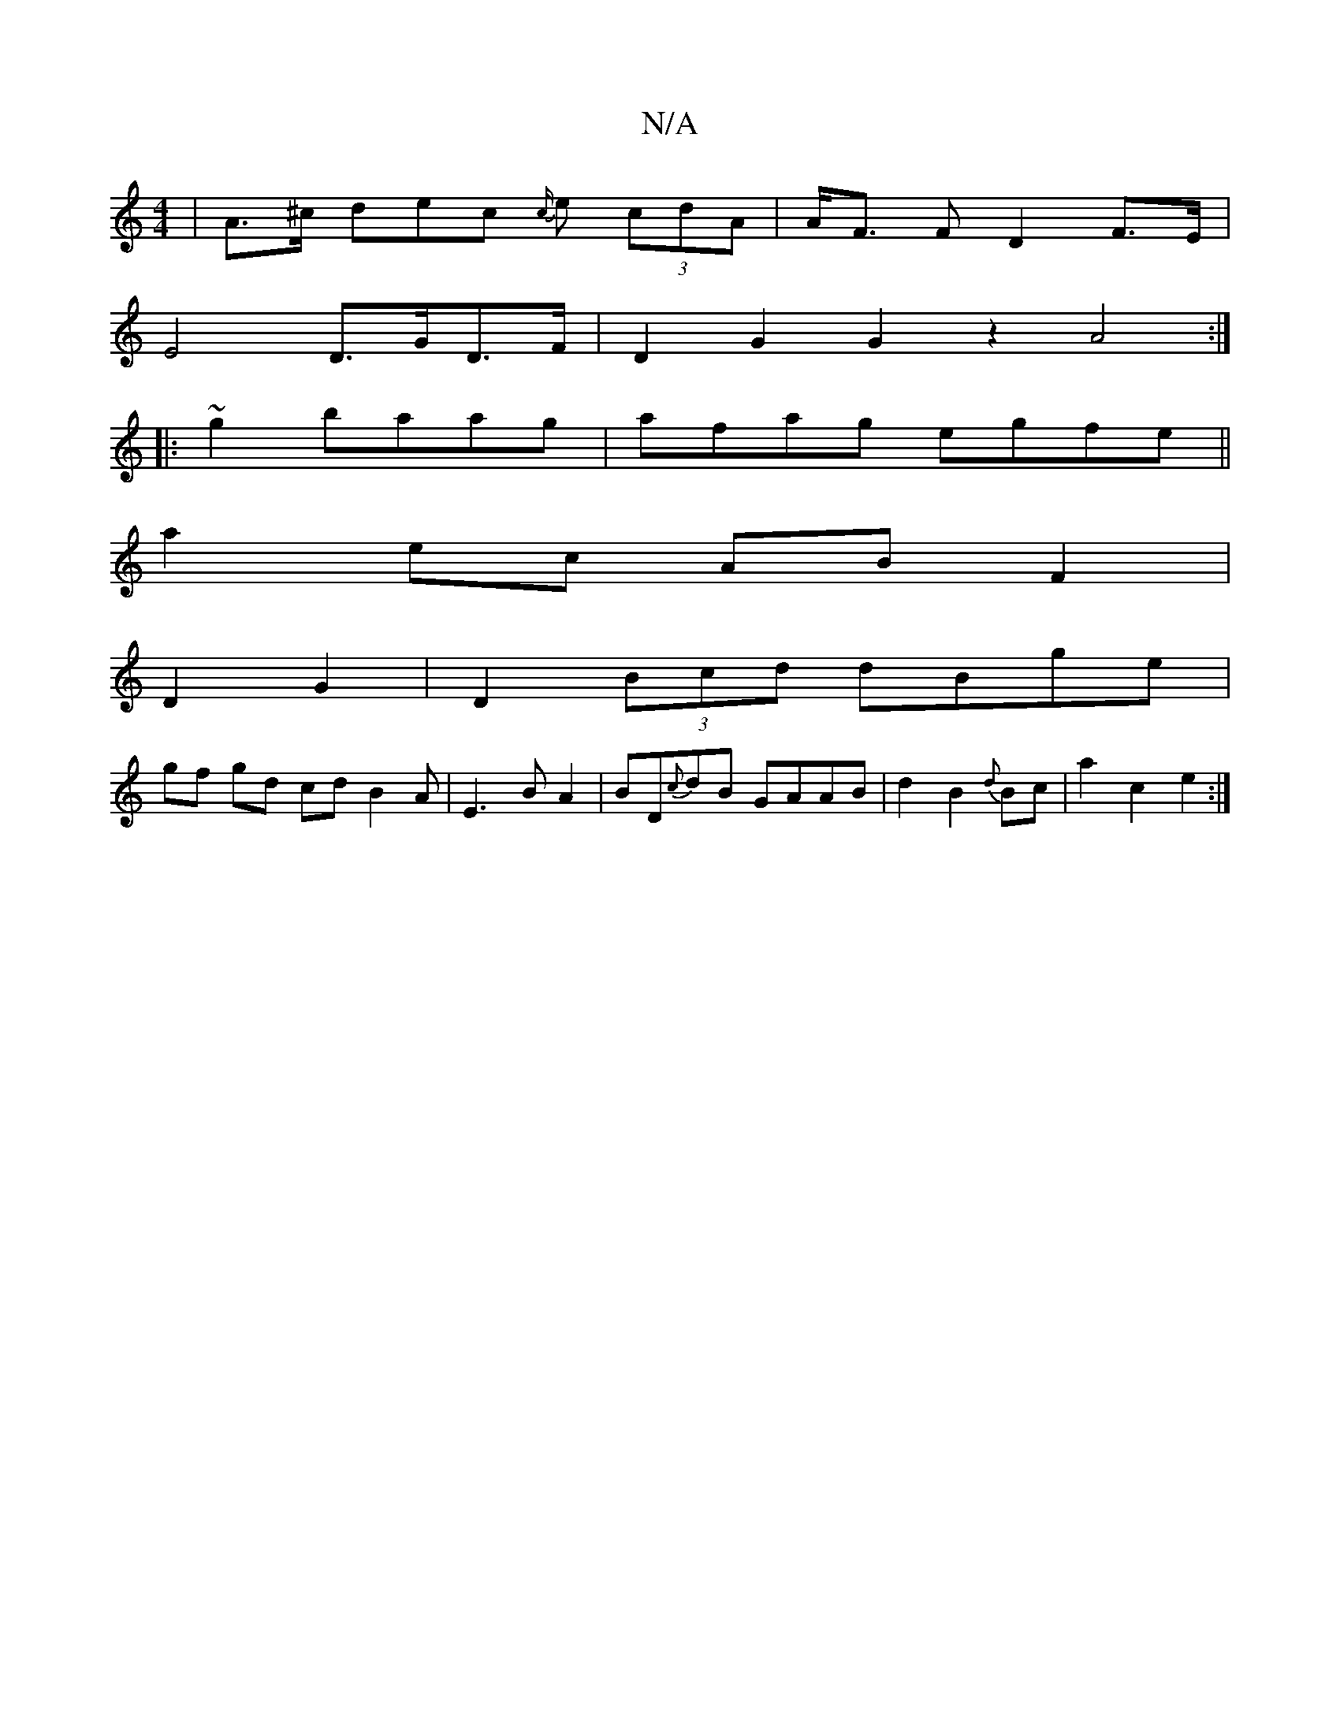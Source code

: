 X:1
T:N/A
M:4/4
R:N/A
K:Cmajor
 | A>^c dec {c/}e (3cdA | A<F pF D2 F>E |
E4 D>GD>F|D2 G2 G2 z2 A4 :|
|:~g2 baag|afag egfe||
a2ec ABF2 |
D2- G2|D2 (3Bcd dBge |
gf gd cdB2A|E3-BA2 | BD{c}dB GAAB|d2B2 {d}Bc|a2c2e2:|

|: FA f>A (3AcA B